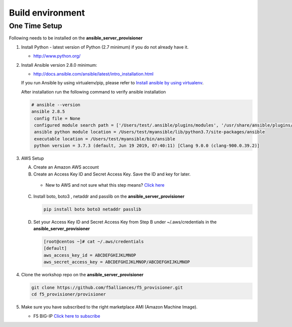 Build environment
=================

One Time Setup
--------------

Following needs to be installed on the **ansible_server_provisioner**

1. Install Python - latest version of Python (2.7 minimum) if you do not already have it.

   -  http://www.python.org/

2. Install Ansible version 2.8.0 minimum:

   -  http://docs.ansible.com/ansible/latest/intro_installation.html

   If you run Ansible by using virtualenv/pip, please refer to `Install ansible by using
   virtualenv <https://clouddocs.f5.com/products/orchestration/ansible/devel/usage/virtualenv.html>`__.

   After installation run the following command to verify ansible installation

   .. code:: shell

      # ansible --version
      ansible 2.8.5
       config file = None
       configured module search path = ['/Users/test/.ansible/plugins/modules', '/usr/share/ansible/plugins/modules']
       ansible python module location = /Users/test/myansible/lib/python3.7/site-packages/ansible
       executable location = /Users/test/myansible/bin/ansible
       python version = 3.7.3 (default, Jun 19 2019, 07:40:11) [Clang 9.0.0 (clang-900.0.39.2)]

3. AWS Setup

   A. Create an Amazon AWS account

   B. Create an Access Key ID and Secret Access Key. Save the ID and key for later.

     - New to AWS and not sure what this step means? `Click here <https://aws.amazon.com/premiumsupport/knowledge-center/create-access-key/>`__

   C. Install boto, boto3 , netaddr and passlib on the **ansible_server_provisioner**

      .. code::

         pip install boto boto3 netaddr passlib

   D. Set your Access Key ID and Secret Access Key from Step B under ~/.aws/credentials in the **ansible_server_provisioner**

      .. code::

         [root@centos ~]# cat ~/.aws/credentials
         [default]
         aws_access_key_id = ABCDEFGHIJKLMNOP
         aws_secret_access_key = ABCDEFGHIJKLMNOP/ABCDEFGHIJKLMNOP

4. Clone the workshop repo on the **ansible_server_provisioner**

   .. code::

      git clone https://github.com/f5alliances/f5_provisioner.git
      cd f5_provisioner/provisioner

5. Make sure you have subscribed to the right marketplace AMI (Amazon Machine Image).

   -  F5 BIG-IP `Click here to subscribe <https://aws.amazon.com/marketplace/pp/B079C44MFH/>`__
